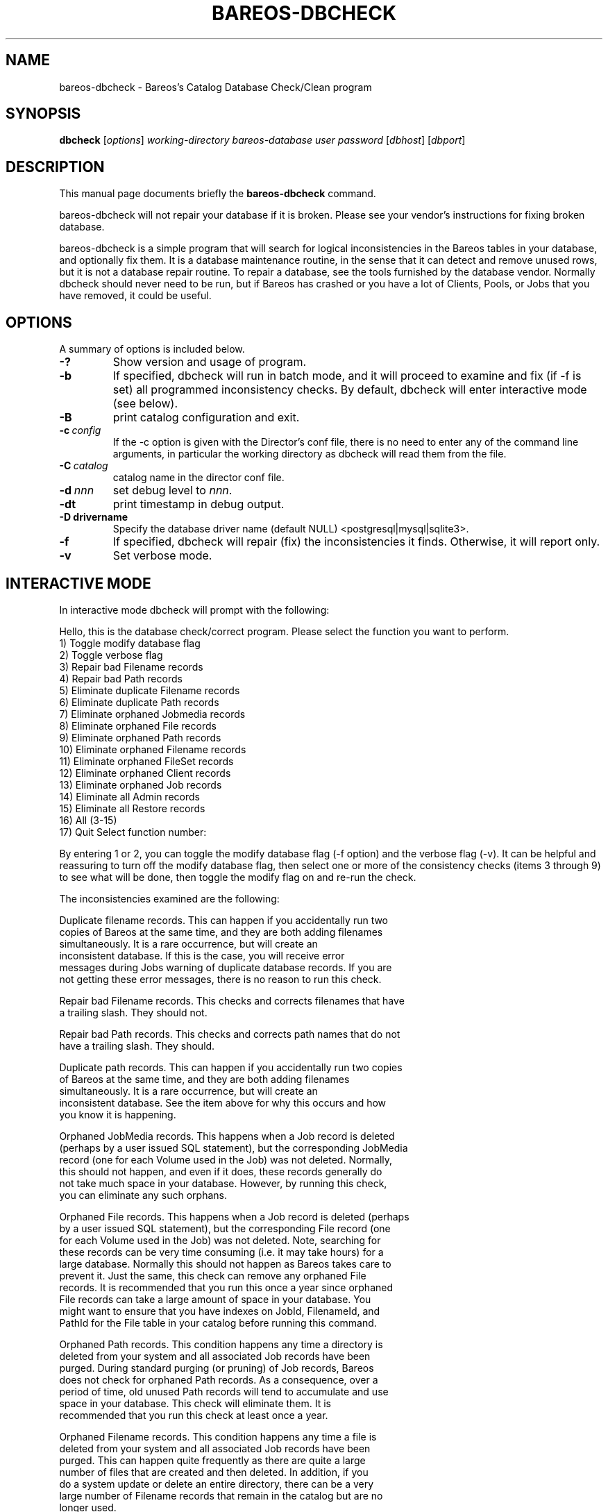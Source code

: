 .\"                                      Hey, EMACS: -*- nroff -*-
.\" First parameter, NAME, should be all caps
.\" Second parameter, SECTION, should be 1-8, maybe w/ subsection
.\" other parameters are allowed: see man(7), man(1)
.TH BAREOS-DBCHECK 8 "26 September 2009" "Kern Sibbald" "Backup Archiving REcovery Open Sourced"
.\" Please adjust this date whenever revising the manpage.
.\"
.SH NAME
 bareos-dbcheck \- Bareos's Catalog Database Check/Clean program
.SH SYNOPSIS
.B dbcheck
.RI [ options ]
.I working-directory
.I bareos-database
.I user
.I password
.RI [ dbhost ]
.RI [ dbport ]
.br
.SH DESCRIPTION
This manual page documents briefly the
.B bareos-dbcheck
command.
.PP
bareos-dbcheck will not repair your database if it is broken. Please see your
vendor's instructions for fixing broken database.

bareos-dbcheck is a simple program that will search for logical
inconsistencies in the Bareos tables in your database, and optionally fix them.
It is a database maintenance routine, in the sense that it can
detect and remove unused rows, but it is not a database repair
routine. To repair a database, see the tools furnished by the
database vendor.  Normally dbcheck should never need to be run,
but if Bareos has crashed or you have a lot of Clients, Pools, or
Jobs that you have removed, it could be useful.
.SH OPTIONS
A summary of options is included below.
.TP
.B \-?
Show version and usage of program.
.TP
.BI \-b
If specified, dbcheck will run in batch mode, and it will proceed to examine
and fix (if \-f is set) all programmed inconsistency checks. By default,
dbcheck will enter interactive mode (see below).
.TP
.BI \-B
print catalog configuration and exit.
.TP
.BI \-c\  config
If the \-c option is given with the Director's conf file, there is no need to
enter any of the command line arguments, in particular the working directory
as dbcheck will read them from the file.
.TP
.BI \-C\  catalog
catalog name in the director conf file.
.TP
.BI \-d\  nnn
set debug level to \fInnn\fP.
.TP
.BI \-dt
print timestamp in debug output.
.TP
.BI \-D\ drivername
Specify the database driver name (default NULL) <postgresql|mysql|sqlite3>.
.TP
.BI \-f
If specified, dbcheck will repair (fix) the inconsistencies it finds.
Otherwise, it will report only.
.TP
.BI \-v
Set verbose mode.
.SH INTERACTIVE MODE
In interactive mode dbcheck will prompt with the following:
.PP
Hello, this is the database check/correct program.
Please select the function you want to perform.
     1) Toggle modify database flag
     2) Toggle verbose flag
     3) Repair bad Filename records
     4) Repair bad Path records
     5) Eliminate duplicate Filename records
     6) Eliminate duplicate Path records
     7) Eliminate orphaned Jobmedia records
     8) Eliminate orphaned File records
     9) Eliminate orphaned Path records
    10) Eliminate orphaned Filename records
    11) Eliminate orphaned FileSet records
    12) Eliminate orphaned Client records
    13) Eliminate orphaned Job records
    14) Eliminate all Admin records
    15) Eliminate all Restore records
    16) All (3-15)
    17) Quit
Select function number:

By entering 1 or 2, you can toggle the modify database flag (\-f option) and
the verbose flag (\-v).  It can be helpful and reassuring to turn off the
modify database flag, then select one or more of the consistency checks
(items 3 through 9) to see what will be done, then toggle the modify flag
on and re-run the check.

The inconsistencies examined are the following:

.BR
Duplicate filename records.  This can happen if you accidentally run two
   copies of Bareos at the same time, and they are both adding filenames
   simultaneously.  It is a rare occurrence, but will create an
   inconsistent database.  If this is the case, you will receive error
   messages during Jobs warning of duplicate database records.  If you are
   not getting these error messages, there is no reason to run this check.

.BR
Repair bad Filename records.  This checks and corrects filenames that have
   a trailing slash.  They should not.

.BR
Repair bad Path records.  This checks and corrects path names that do not
   have a trailing slash.  They should.

.BR
Duplicate path records.  This can happen if you accidentally run two copies
   of Bareos at the same time, and they are both adding filenames
   simultaneously.  It is a rare occurrence, but will create an
   inconsistent database.  See the item above for why this occurs and how
   you know it is happening.

.BR
Orphaned JobMedia records.  This happens when a Job record is deleted
   (perhaps by a user issued SQL statement), but the corresponding JobMedia
   record (one for each Volume used in the Job) was not deleted.  Normally,
   this should not happen, and even if it does, these records generally do
   not take much space in your database.  However, by running this check,
   you can eliminate any such orphans.

.BR
Orphaned File records.  This happens when a Job record is deleted (perhaps
   by a user issued SQL statement), but the corresponding File record (one
   for each Volume used in the Job) was not deleted.  Note, searching for
   these records can be very time consuming (i.e.  it may take hours) for a
   large database.  Normally this should not happen as Bareos takes care to
   prevent it.  Just the same, this check can remove any orphaned File
   records.  It is recommended that you run this once a year since orphaned
   File records can take a large amount of space in your database.  You
   might want to ensure that you have indexes on JobId, FilenameId, and
   PathId for the File table in your catalog before running this command.

.BR
Orphaned Path records.  This condition happens any time a directory is
   deleted from your system and all associated Job records have been
   purged.  During standard purging (or pruning) of Job records, Bareos
   does not check for orphaned Path records.  As a consequence, over a
   period of time, old unused Path records will tend to accumulate and use
   space in your database.  This check will eliminate them.  It is
   recommended that you run this check at least once a year.

.BR
Orphaned Filename records.  This condition happens any time a file is
   deleted from your system and all associated Job records have been
   purged.  This can happen quite frequently as there are quite a large
   number of files that are created and then deleted.  In addition, if you
   do a system update or delete an entire directory, there can be a very
   large number of Filename records that remain in the catalog but are no
   longer used.

   During standard purging (or pruning) of Job records, Bareos does not
   check for orphaned Filename records.  As a consequence, over a period of
   time, old unused Filename records will accumulate and use space in your
   database.  This check will eliminate them.  It is strongly recommended
   that you run this check at least once a year, and for large database
   (more than 200 Megabytes), it is probably better to run this once every
   6 months.

.BR
Orphaned Client records.  These records can remain in the database long
   after you have removed a client.

.BR
Orphaned Job records.  If no client is defined for a job or you do not run
   a job for a long time, you can accumulate old job records.  This option
   allow you to remove jobs that are not attached to any client (and thus
   useless).

.BR
All Admin records. This command will remove all Admin records,
   regardless of their age.

.BR
All Restore records. This command will remove all Restore records,
   regardless of their age.

By the way, I personally run dbcheck only where I have messed up
my database due to a bug in developing Bareos code, so normally
you should never need to run dbcheck inspite of the
recommendations given above, which are given so that users don't
waste their time running dbcheck too often.

.SH SEE ALSO
.BR bls (1),
.BR bextract (1).
.br
.SH AUTHOR
This manual page was written by Jose Luis Tallon
.nh
<jltallon@adv\-solutions.net>.
